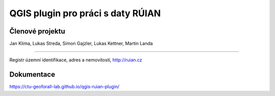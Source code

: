 QGIS plugin pro práci s daty RÚIAN
==================================

Členové projektu
-----------

Jan Klima, Lukas Streda, Simon Gajzler, Lukas Kettner, Martin Landa

-----------

Registr územní identifikace, adres a nemovitostí, http://ruian.cz

Dokumentace
-----------

https://ctu-geoforall-lab.github.io/qgis-ruian-plugin/
